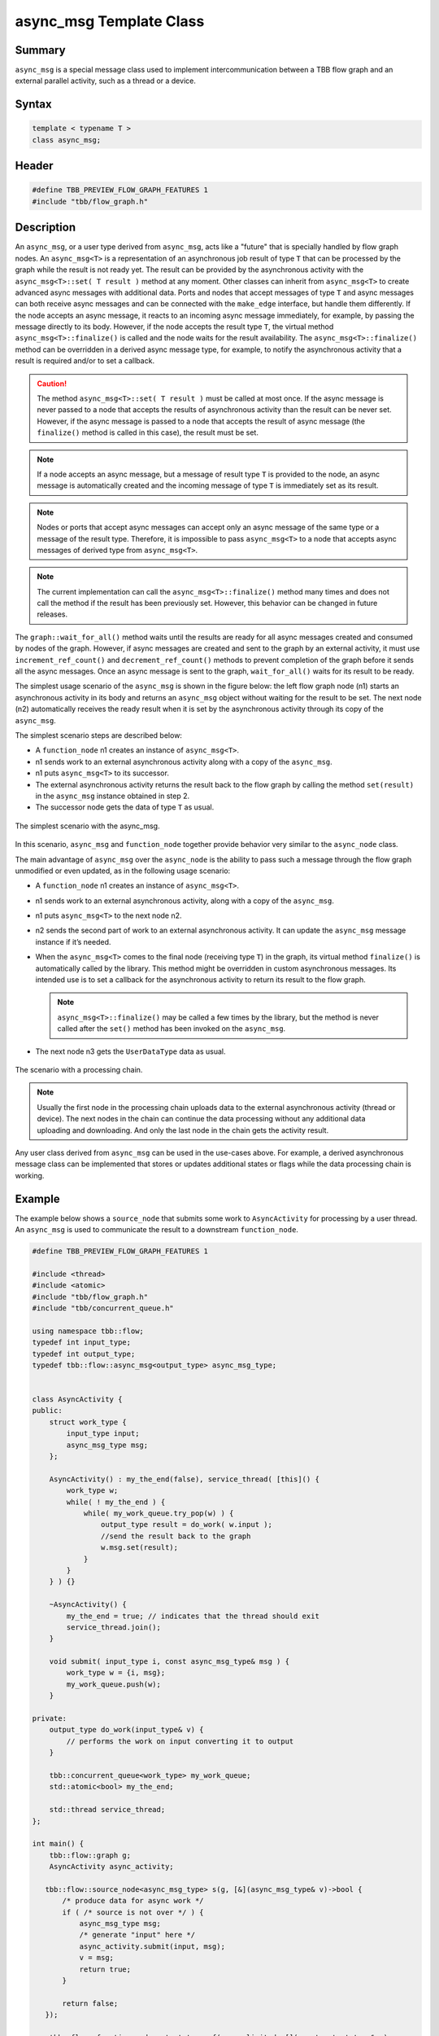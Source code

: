 ========================
async_msg Template Class
========================


Summary
-------

``async_msg`` is a special message class used to implement intercommunication
between a TBB flow graph and an external parallel
activity, such as a thread or a device.

Syntax
------

.. code:: cpp

   template < typename T >
   class async_msg;


Header
------

.. code:: cpp

   #define TBB_PREVIEW_FLOW_GRAPH_FEATURES 1
   #include "tbb/flow_graph.h"


Description
-----------

An ``async_msg``, or a user type derived from ``async_msg``,
acts like a "future" that is specially handled by flow graph nodes.
An ``async_msg<T>`` is a representation of an asynchronous job result
of type ``T`` that can be processed by the graph while the result is not
ready yet. The result can be provided by the asynchronous activity with the
``async_msg<T>::set( T result )`` method at any moment.
Other classes can inherit from ``async_msg<T>`` to
create advanced async messages with additional data. Ports and nodes  that accept
messages of type ``T`` and async messages can both receive async messages
and can be connected with the ``make_edge`` interface, but handle them
differently.
If the node accepts an async message, it reacts to an incoming async message immediately,
for example, by passing the message directly to its body. However, if the node accepts the
result type ``T``, the virtual method
``async_msg<T>::finalize()`` is called and the node waits
for the result availability. The ``async_msg<T>::finalize()`` method
can be overridden in a derived async message type, for example, to notify the asynchronous
activity that a result is required and/or to set a callback.

.. caution::

   The method ``async_msg<T>::set( T result )`` must be called
   at most once. If the async message is never passed to a node that accepts the
   results of asynchronous activity than the result can be never set.
   However, if the async message is passed to a node that accepts the result of
   async message (the ``finalize()`` method is called in this case),
   the result must be set.

.. note::

   If a node accepts an async message, but a message of result type
   ``T`` is provided to the node, an async message is automatically
   created and the incoming message of type ``T`` is immediately
   set as its result.

.. note::

   Nodes or ports that accept async messages can accept only an async message of the
   same type or a message of the result type. Therefore, it is impossible to pass
   ``async_msg<T>`` to a node that accepts async messages of
   derived type from ``async_msg<T>``.

.. note::

   The current implementation can call the ``async_msg<T>::finalize()``
   method many times and does not call the method if the result has been previously set.
   However, this behavior can be changed in future releases.

The ``graph::wait_for_all()`` method waits until the results are ready for all
async messages created and consumed by nodes of the graph. However, if async messages
are created and sent to the graph by an external activity, it must use
``increment_ref_count()`` and ``decrement_ref_count()`` methods
to prevent completion of the graph before it sends all the async messages. Once an async message
is sent to the graph, ``wait_for_all()`` waits for its result to be ready.

The simplest usage scenario of the ``async_msg`` is shown in the figure
below: the left flow graph node (n1) starts an asynchronous activity in its body and
returns an ``async_msg`` object without waiting for the result to be set.
The next node (n2) automatically receives the ready result when it is set by the
asynchronous activity through its copy of the ``async_msg``.

The simplest scenario steps are described below:

* A ``function_node`` n1 creates an instance of ``async_msg<T>``.
* n1 sends work to an external asynchronous activity along with a copy of the ``async_msg``.
* n1 puts ``async_msg<T>`` to its successor.
* The external asynchronous activity returns the result back to the flow graph by calling the
  method ``set(result)`` in the ``async_msg`` instance obtained in step 2.
* The successor node gets the data of type ``T`` as usual.


.. figure:: ../../Resources/async_msg_simplest.png
   :width: 415
   :height: 372
   :align: center

   The simplest scenario with the async_msg.


In this scenario, ``async_msg`` and ``function_node`` together
provide behavior very similar to the ``async_node`` class.

The main advantage of ``async_msg`` over the ``async_node`` is
the ability to pass such a message through the flow graph unmodified or even updated,
as in the following usage scenario:

* A ``function_node`` n1 creates an instance of ``async_msg<T>``.
* n1 sends work to an external asynchronous activity, along with a copy of the ``async_msg``.
* n1 puts ``async_msg<T>`` to the next node n2.
* n2 sends the second part of work to an external asynchronous activity.
  It can update the ``async_msg`` message instance if it’s needed.
* When the ``async_msg<T>`` comes to the final node (receiving
  type ``T``) in the graph, its virtual method ``finalize()``
  is automatically called by the library. This method might be overridden in custom
  asynchronous messages. Its intended use is to set a callback for the asynchronous
  activity to return its result to the flow graph.
  
  .. note::

     ``async_msg<T>::finalize()`` may be called a few times by the library,
     but the method is never called after the ``set()`` method has been
     invoked on the ``async_msg``.
  
* The next node n3 gets the ``UserDataType`` data as usual.


.. figure:: ../../Resources/async_msg_chaining.png
   :width: 654
   :height: 372
   :align: center

   The scenario with a processing chain.
        

.. note::

   Usually the first node in the processing chain uploads data to the external asynchronous
   activity (thread or device). The next nodes in the chain can continue the data processing
   without any additional data uploading and downloading. And only the last node in the chain
   gets the activity result.

Any user class derived from ``async_msg`` can be used in the use-cases above.
For example, a derived asynchronous message class can be implemented that stores or updates
additional states or flags while the data processing chain is working.

Example
-------

The example below shows a ``source_node`` that submits some work to
``AsyncActivity`` for processing by a user thread. An ``async_msg``
is used to communicate the result to a downstream ``function_node``.

.. code:: cpp

   #define TBB_PREVIEW_FLOW_GRAPH_FEATURES 1
   
   #include <thread>
   #include <atomic>
   #include "tbb/flow_graph.h"
   #include "tbb/concurrent_queue.h"
   
   using namespace tbb::flow;
   typedef int input_type;
   typedef int output_type;
   typedef tbb::flow::async_msg<output_type> async_msg_type;
   
   
   class AsyncActivity {
   public:
       struct work_type {
           input_type input;
           async_msg_type msg;
       };
   
       AsyncActivity() : my_the_end(false), service_thread( [this]() {
           work_type w;
           while( ! my_the_end ) {
               while( my_work_queue.try_pop(w) ) {
                   output_type result = do_work( w.input );
                   //send the result back to the graph
                   w.msg.set(result);
               }
           }
       } ) {}
   
       ~AsyncActivity() {
           my_the_end = true; // indicates that the thread should exit
           service_thread.join();
       }
   
       void submit( input_type i, const async_msg_type& msg ) {
           work_type w = {i, msg};
           my_work_queue.push(w);
       }
   
   private:
       output_type do_work(input_type& v) {
           // performs the work on input converting it to output
       }
   
       tbb::concurrent_queue<work_type> my_work_queue;
       std::atomic<bool> my_the_end;
   
       std::thread service_thread;
   };
   
   int main() {
       tbb::flow::graph g;
       AsyncActivity async_activity;
   
      tbb::flow::source_node<async_msg_type> s(g, [&](async_msg_type& v)->bool {
          /* produce data for async work */
          if ( /* source is not over */ ) {
              async_msg_type msg;
              /* generate "input" here */
              async_activity.submit(input, msg);
              v = msg;
              return true;
          }
      
          return false;
      });
   
       tbb::flow::function_node<output_type> f( g, unlimited, [](const output_type& v) 
       { /* consume data from async work */ });
   
       tbb::flow::make_edge( s, f );
       g.wait_for_all();
       return 0;
   }


Members
-------

.. code:: cpp

     
   namespace tbb {
       namespace flow {
   
           template <typename T>
           class async_msg {
           public:
               typedef T async_msg_data_type;
   
               async_msg();
               virtual ~async_msg() {}
   
               void set(const T& t);
               void set(T&& t);
   
           protected:
               // Can be overridden in derived class to inform that 
               // async calculation chain is over
               virtual void finalize() const {}
           };
   
       }
   }

The following table provides additional information on the members of this template class.

= ========================================================================================
\ Member, Description
==========================================================================================
\ ``typedef T async_msg_data_type``
  \
  User data type definition.
------------------------------------------------------------------------------------------
\ ``async_msg()``
  \
  Default constructor.
------------------------------------------------------------------------------------------
\ ``async_msg(const async_msg&)``
  \
  Auto-generated copy constructor.
------------------------------------------------------------------------------------------
\ ``~async_msg()``
  \
  Destructor.
------------------------------------------------------------------------------------------
\ ``void set(const T& t)``
  \
  Calls the method to return a result from the asynchronous activity back to the flow graph.
  
  .. note::

     ``set()`` must be called once only per ``async_msg``.
  
------------------------------------------------------------------------------------------
\ ``void set(T&& t)``
  \
  The same as the previous ``set(const T&)`` method but using C++ 'move' semantics.
------------------------------------------------------------------------------------------
\ ``async_msg& operator = (const async_msg&)``
  \
  Auto-generated assignment operator.
------------------------------------------------------------------------------------------
= ========================================================================================



= ========================================================================================
\ PROTECTED, 
==========================================================================================
\ ``virtual void finalize() const``
  \
  Overrides the method in the derived class to inform the asynchronous activity
  that the data handling chain is over and the activity should return the result
  (via the ``set()`` call).
  
  .. note::

     An asynchronous activity can call the ``set()`` method at any time,
     but the ``finalize()`` synchronization call allows it to wait until
     there is at least one node waiting for the result in the flow graph.
  
  
  Default implementation is empty.
------------------------------------------------------------------------------------------
= ========================================================================================

.. caution::

   The ``async_msg`` class is copyable, so the user must provide correct
   copy routines in any derived class.


See also:

* :doc:`async_node <../../flow_graph/async_node_cls>`
